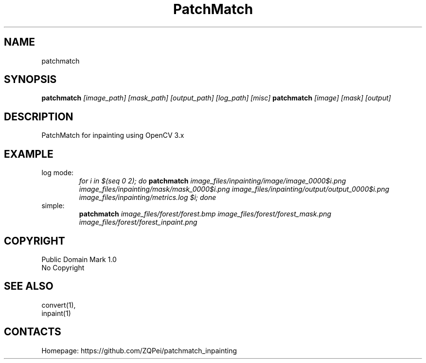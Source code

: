 .TH "PatchMatch" 1 "05 Apr 2020" 0.2 " User Manual"

.SH NAME
patchmatch

.SH SYNOPSIS
\fBpatchmatch\fR \fI[image_path] [mask_path] [output_path] [log_path] [misc]\fR
\fBpatchmatch\fR \fI[image] [mask] [output]\fR

.SH DESCRIPTION
PatchMatch for inpainting using OpenCV 3.x

.SH EXAMPLE
.TP
log mode:
\fIfor i in $(seq 0 2); do \fBpatchmatch\fI image_files/inpainting/image/image_0000$i.png image_files/inpainting/mask/mask_0000$i.png image_files/inpainting/output/output_0000$i.png image_files/inpainting/metrics.log $i; done\fR
.TP
simple:
\fBpatchmatch\fI image_files/forest/forest.bmp image_files/forest/forest_mask.png image_files/forest/forest_inpaint.png\fR

.SH COPYRIGHT
Public Domain Mark 1.0
 No Copyright

.SH SEE ALSO
 convert(1),
 inpaint(1)

.SH CONTACTS
 Homepage: https://github.com/ZQPei/patchmatch_inpainting
